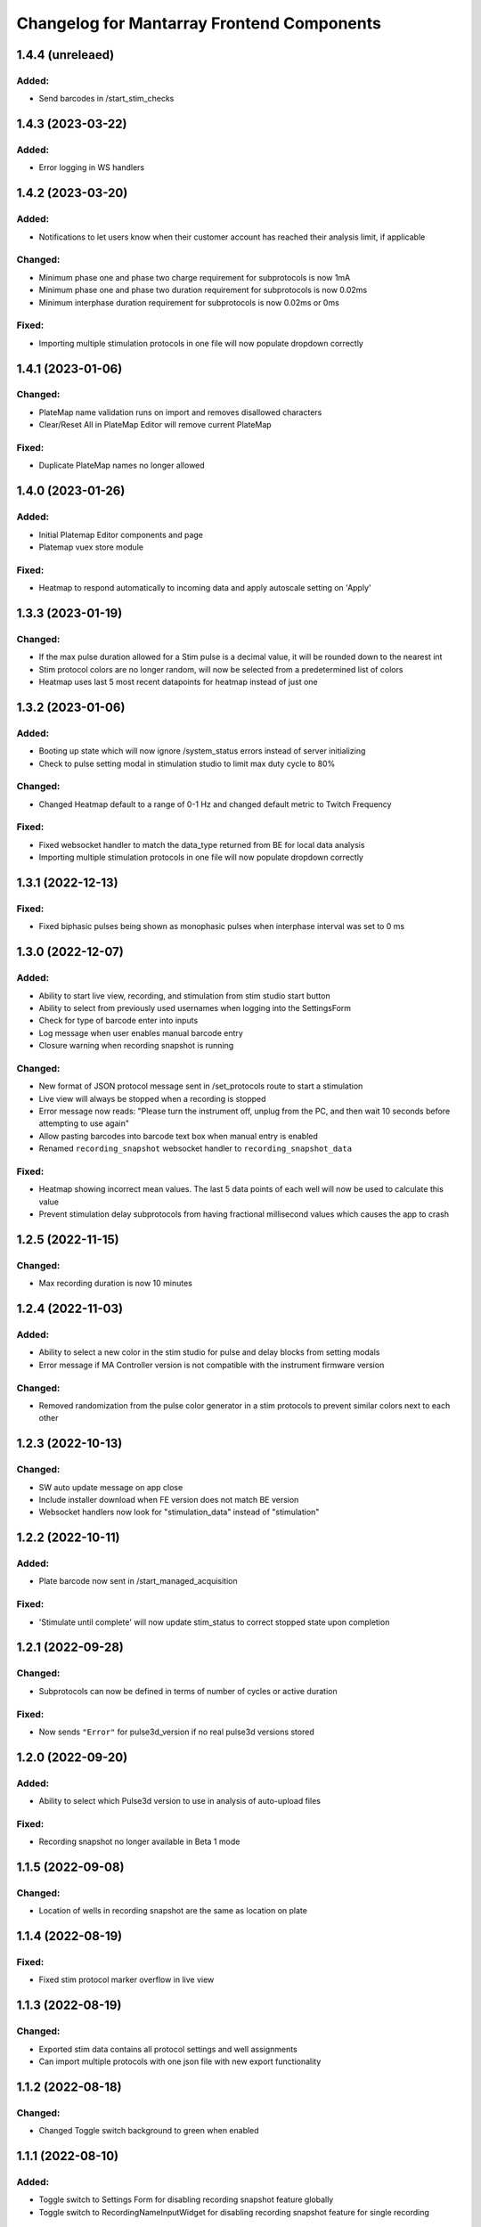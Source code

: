 Changelog for Mantarray Frontend Components
===========================================

1.4.4 (unreleaed)
------------------

Added:
^^^^^^
- Send barcodes in /start_stim_checks


1.4.3 (2023-03-22)
------------------

Added:
^^^^^^
- Error logging in WS handlers


1.4.2 (2023-03-20)
------------------

Added:
^^^^^^
- Notifications to let users know when their customer account has reached their analysis limit, if applicable

Changed:
^^^^^^^^
- Minimum phase one and phase two charge requirement for subprotocols is now 1mA
- Minimum phase one and phase two duration requirement for subprotocols is now 0.02ms
- Minimum interphase duration requirement for subprotocols is now 0.02ms or 0ms

Fixed:
^^^^^^
- Importing multiple stimulation protocols in one file will now populate dropdown correctly


1.4.1 (2023-01-06)
------------------

Changed:
^^^^^^^^
- PlateMap name validation runs on import and removes disallowed characters
- Clear/Reset All in PlateMap Editor will remove current PlateMap

Fixed:
^^^^^^
- Duplicate PlateMap names no longer allowed


1.4.0 (2023-01-26)
------------------

Added:
^^^^^^
- Initial Platemap Editor components and page
- Platemap vuex store module

Fixed:
^^^^^^
- Heatmap to respond automatically to incoming data and apply autoscale setting on 'Apply'


1.3.3 (2023-01-19)
------------------

Changed:
^^^^^^^^
- If the max pulse duration allowed for a Stim pulse is a decimal value, it will be rounded down to the nearest int
- Stim protocol colors are no longer random, will now be selected from a predetermined list of colors
- Heatmap uses last 5 most recent datapoints for heatmap instead of just one


1.3.2 (2023-01-06)
------------------

Added:
^^^^^^
- Booting up state which will now ignore /system_status errors instead of server initializing
- Check to pulse setting modal in stimulation studio to limit max duty cycle to 80%

Changed:
^^^^^^^^
- Changed Heatmap default to a range of 0-1 Hz and changed default metric to Twitch Frequency

Fixed:
^^^^^^
- Fixed websocket handler to match the data_type returned from BE for local data analysis
- Importing multiple stimulation protocols in one file will now populate dropdown correctly


1.3.1 (2022-12-13)
------------------

Fixed:
^^^^^^
- Fixed biphasic pulses being shown as monophasic pulses when interphase interval was set to 0 ms


1.3.0 (2022-12-07)
------------------

Added:
^^^^^^
- Ability to start live view, recording, and stimulation from stim studio start button
- Ability to select from previously used usernames when logging into the SettingsForm
- Check for type of barcode enter into inputs
- Log message when user enables manual barcode entry
- Closure warning when recording snapshot is running

Changed:
^^^^^^^^
- New format of JSON protocol message sent in /set_protocols route to start a stimulation
- Live view will always be stopped when a recording is stopped
- Error message now reads: "Please turn the instrument off, unplug from the PC, and then wait 10 seconds before attempting to use again"
- Allow pasting barcodes into barcode text box when manual entry is enabled
- Renamed ``recording_snapshot`` websocket handler to ``recording_snapshot_data``

Fixed:
^^^^^^
- Heatmap showing incorrect mean values. The last 5 data points of each well will now be used to calculate this value
- Prevent stimulation delay subprotocols from having fractional millisecond values which causes the app to crash


1.2.5 (2022-11-15)
------------------

Changed:
^^^^^^^^
- Max recording duration is now 10 minutes


1.2.4 (2022-11-03)
------------------

Added:
^^^^^^
- Ability to select a new color in the stim studio for pulse and delay blocks from setting modals
- Error message if MA Controller version is not compatible with the instrument firmware version

Changed:
^^^^^^^^
- Removed randomization from the pulse color generator in a stim protocols to prevent similar colors next to each other


1.2.3 (2022-10-13)
------------------

Changed:
^^^^^^^^
- SW auto update message on app close
- Include installer download when FE version does not match BE version
- Websocket handlers now look for "stimulation_data" instead of "stimulation"


1.2.2 (2022-10-11)
------------------

Added:
^^^^^^
- Plate barcode now sent in /start_managed_acquisition

Fixed:
^^^^^^
- 'Stimulate until complete' will now update stim_status to correct stopped state upon completion


1.2.1 (2022-09-28)
------------------

Changed:
^^^^^^^^
- Subprotocols can now be defined in terms of number of cycles or active duration

Fixed:
^^^^^^
- Now sends ``"Error"`` for pulse3d_version if no real pulse3d versions stored


1.2.0 (2022-09-20)
------------------

Added:
^^^^^^
- Ability to select which Pulse3d version to use in analysis of auto-upload files

Fixed:
^^^^^^
- Recording snapshot no longer available in Beta 1 mode


1.1.5 (2022-09-08)
------------------

Changed:
^^^^^^^^
- Location of wells in recording snapshot are the same as location on plate


1.1.4 (2022-08-19)
------------------

Fixed:
^^^^^^
- Fixed stim protocol marker overflow in live view


1.1.3 (2022-08-19)
------------------

Changed:
^^^^^^^^
- Exported stim data contains all protocol settings and well assignments
- Can import multiple protocols with one json file with new export functionality


1.1.2 (2022-08-18)
------------------

Changed:
^^^^^^^^
- Changed Toggle switch background to green when enabled

1.1.1 (2022-08-10)
------------------

Added:
^^^^^^
- Toggle switch to Settings Form for disabling recording snapshot feature globally
- Toggle switch to RecordingNameInputWidget for disabling recording snapshot feature for single recording

Changed:
^^^^^^^^
- Fixed mean calculation on heatmap well
- Added mean calculation to heatmap well color
- Switched append_metric_data to replace old well data instead of actully appending it to the old data
- Minutes and hours options for time units in stim studio
- ``append_metric_data`` now replaces old well data instead of appending it to the old data

Fixed:
^^^^^^
- No prevention against subprotocol durations that are too long
- Mean calculation on heatmap well and well color
- Bug preventing stim subprotocol blocks to update correctly when switching between stim protocols


1.1.0 (2022-08-01)
------------------

Added:
^^^^^^
- Tooltip message on configuration check icon that notifies user that check cannot be run while live view or a recording is active
- Ability to copy pulses in stim studio by double clicking waveform tile and then selecting 'Duplicate'.
- RecordingSnapshotWidget that appear after a recording is stopped with the first five seconds of analysis graphed for each well
- ``recording_snapshot`` websocket handler
- Tooltip to barcode input and icon that notifies user it's disabled when live view is active
- Colored background to stim studio waveform graph that corresponds to the waveform tile when hovered over
- Prevention of edits to stimulation settings while either recording or actively stimulating
- Warning to unplug stim lid before proceeding with a firmware update

Changed:
^^^^^^^^
- Frequency in pulse settings modal can now be positive non-integers instead of only positive integers
- Renamed StimulationStudioRepeatDelayModal to StimulationStudioDelayModal

Fixed:
^^^^^^
- Issue with waveform tile overflow in stimulation studio with long protocols

Removed:
^^^^^^^^
- Prevention from starting or stopping stimulation while recording
- Repeat feature in stimulation studio in favor of duplicate pulse feature


1.0.2 (2022-07-12)
------------------

Fixed:
^^^^^^

- Issue with final protocol markers not being displayed correctly when stopping stim
- Issue with scanned Beta 2 barcodes coming from the BE being considered invalid


1.0.1 (2022-07-11)
------------------

Added:
^^^^^^
- Support for new barcode scheme

Changed:
^^^^^^^^
- Updated recording time limit to 2 minutes from 5 minutes


Removed:
^^^^^^^^
- Five minute and one minute live view active warnings


1.0.0 (2022-06-30)
------------------

Added:
^^^^^^
- WS handler for h5 corruption error
- Popup error modal when h5_warning state changes

Changed:
^^^^^^^^
- Error enums will now be shown on ErrorCatchWidget modal instead of in the StatusBar component
- Minor style changes to status modals

Fixed:
^^^^^^
- Bug that failed to close firmware modals on system error
- Bug that prevented default recording name from being used


0.7.5 (2022-06-16)
------------------

Added:
^^^^^^
- Added ability to stop active processes when user selects 'Data Analysis' tab. Modal will appear asking to stop or continue.
- Data Analysis tab will not be enabled until no processes are running and system is initialized.
- Added WS handler for incoming error messages
- Added error enums to store sent through websocket
- Routes:

  - POST route to update a recording name

Changed:
^^^^^^^^
- Wells with open-circuit will have white fille color when selected instead of red.
- RecordingNameInputWidget will pop up after stop recording is selected.

  - Selecting 'Confirm' will now send request to check if name already exists. If so, warning modal will appear and ask user if they want to replace existing or choose again.


0.7.4 (2022-06-15)
------------------

Changed:
^^^^^^^^
- Stim QC message handling


0.7.3 (2022-05-19)
------------------

Added:
^^^^^^
- Handling to treat "error" stim status the same as "short"


0.7.2 (2022-05-11)
------------------

Added:
^^^^^^
- DataAnalysisCompleteWidget component pops up after completed data analyses with/without failed recordings if any occurred

Changed:
^^^^^^^^
- DataAnalysisWidget will show list recording with creation timestamps
- Removed CheckBoxWidget from DataAnalysisWidget component
- DataAnalysisControl component handles own window closure when analysis is active


0.7.1 (2022-05-09)
------------------

Added:
^^^^^^
- RecordingNameInputWidget modal pop up after start recording button pressed


0.7.0 (2022-05-05)
------------------

Added:
^^^^^^
- Components:

  - DataAnalysisControl component
  - DataAnalysisWidget component

- Routes:

  - GET route to get recording directories
  - POST route to start the analyses

- Websocket handler to receive data analysis statuses
- Data analysis state enums to handle global analysis state

Changed:
^^^^^^^^
- SettingsForm component


0.6.5 (2022-04-12)
------------------

- Added stimulation configuration check feature:

  - Changed the name of the AdditionalControls component to StimulationControls
  - Added websocket handler for stimulator_circuit_statuses
  - Added /start_stim_checks route to kick off configuration check
  - Added tooltips to relay new requirement to the start stim button, the stim plate widget, and the configuration check icon
  - Added three modals in repsonse to the completetion of a configuration check:

    - One displaying summary of open circuit wells on stim plate widget that will now be disabled
    - One letting user know a short circuit has been found and that a stim lid replacement is required before enabling stimulation
    - One letting user know that no errors were found and that they may now proceed with starting a stimulation

  - Added modal to appear when user starts a stimulation with open circuits in some wells warning them of the risk
  - Added an open circuit icon and tooltip to be displayed over the wells with open circuits in the stimulation studio to let user know they aren't in operation
  - Added a 24-hour active stimulation timer to display a warning to the user that it is recommended to run another configuration check
  - Added a spinner over the configuration check icon to be displayed when a check in running to let user know it is "in-progress"
  - Added checks preventing a calibration, live-view, or configuration check from being started while a configuration check is in-progress
  - Added check preventing user from starting a stimulation before a configuration check has been run or a short circuit error was found
  - Added configuration check to list of processes that prevent the desktop app from automatically  closing when a user exits. It will display a closure warning.

- Added stimulation status component
- Added Stim Lid Barcode requirement:

  - Changed the name of the PlateBarcode component to BarcodeViewer
  - Updated barcode websocket handler to handle stim_barcode and plate_barcode
  - Prevent user from starting a configuration check without a valid stim lid barcode
  - Removed the BarcodeEditDialogue component

- Updated response to a new plate barcode and/or new stim barcode values to require a new configuration check to be run
- Updated the StatusWarningWidget to dynamically render modal height

0.6.4 (2022-03-16)
------------------

- Fixed issue with stim subprotocols not displaying correctly in live view when:

  - Stopping stimulation
  - Switching between well quadrants


0.6.3 (2022-03-01)
------------------

- Changed accepted barcode headers to ML and MS
- Fixed stim start/stop button tooltip when calibrating

0.6.2 (2022-02-17)
------------------

- Added time unit dropdown to x-axis in Stimulation Studio to toggle ms/s
- Added StimulationControls tooltip on start/stop button when a recording is active
- Changed 30-second recording limit to 5 minutes with modal informing user that the recording has been stopped
- Changed 'Delete Protocol' modal to match all other warning modals
- Changed barcode comms from backend to use websockets
- Changed Heatmap's apply/reset button functionality
- Changed Additional Controls to be disabled until instrument is calibrated.
- Fixed player controls so that playback state can only transition to LIVE_VIEW_ACTIVE from BUFFERING
- Fixed live view button so it is disabled as soon as a user decides to switch to manual entry,
  even if a valid barcode has been scanned
- Fixed live view button tooltip displayed when calibrated but no valid barcode has been entered/scanned
- Fixed Heatmap's autoscale feature
- Fixed stim/live-view bug that wasn't displaying subprotocols longer than 10-second

0.6.1 (2022-02-03)
------------------

- Added expected firmware update duration to spinner widget
- Added firmware update timeout message
- Added minor styling updates
- Added additional controls hover modals
- Changed subprotocol edit from Shift+Click to Double Click


0.6.0 (2022-02-02)
------------------

- Added Firmware Autoupdating features
- Added prevention of starting stimulation while calibrating
- Added prevention of starting calibration while stimulating
- Added prevention of additional controls before initial calibration completes
- Added temperature controls icon to additional controls widget
- Added 30 second timer on recordings to automatically stop
- Fixed some live view performance issues
- Fixed various tooltips
- Fixed issue where many modals that emit messages could be closed by clicking on backdrop
- Changed some modal styling


0.5.9 (2022-01-06)
------------------

- Fixed bug with the changing of subprotocol markers in live view when subprotocol length is less than 1000ms
- Removed arguments from log when axios response includes an error to remove sensitive information in renderer logs

0.5.8 (2021-12-28)
------------------

- Live view timer fix that correctly resets and clears time intervals
- Add password field to settings form
- Remove sensitive information from /update_settings route
- Removed special character restrictions from password and user account id

0.5.7 (2021-12-28)
------------------

- Url encode parameters for update_settings

0.5.6 (2021-12-27)
------------------

- Added ability to send credentials through an ipcMain/ipcRenderer route to set in Electron store
- Auto-populate settings modal with existing customer credentials if present in Electron store
- Auto-upload defaults to false


0.5.5 (2021-12-20)
------------------

- Added Live View warnings
- Fixed issue with waveforms not being deleted after stopping live view
- Fixed with waveforms being appended to after stopping live view


0.5.4 (2021-12-17)
------------------

- No change, fix for github workflow

0.5.3 (2021-12-17)
------------------

- Added closure confirmation modal on window close if a stimulation is active or device is calibrating
- Added stimulation subprotocol markers along the X-axis of graphs in Live View when stimulation is active
- Added calibration modal to ensure device is empty in beta 2 mode
- Added ability to retain state when user switches routes in desktop app
- Updated customer credentials to include a User Account ID that gets validated in the BE
- Disabled auto-delete feature of local files in customer settings


0.5.2 (2021-11-17)
------------------

- Added websocket handler for file upload statuses
- Added failed and successful upload modals
- Added closure confirmation modal on window close if files are still uploading
- Updated UploadFileWidget to increase when a recording stops and when a upload status is received


0.5.1 (2021-11-08)
------------------

- Updated Y-axis zoom and heatmap range entries to allow decimal values
- Updated shutdown error message


0.5.0 (2021-11-04)
------------------

- Added websocket handler for stimulation data
- Added stim subprotocol markers to waveform players
- Added biphasic and monophasic pulse diagrams
- Updated Stim Studio to make current controlled stimulation the default
- Updated Stim play/stop button to be disabled when no protocols are assigned or if a recording is being made
- Updated all timing to be in µs
- Fixed Customer Account ID/Password validations
- Fixed stim pulses being modified when creating outgoing message
- Fixed issue with some stim pulses overlapping in protocol viewer
- Fixed issue with heatmap not updating while recording


0.4.7 (2021-10-13)
------------------

- Updated create_protocol_message for new ``/set_protocols`` format
- Added ability to enter customer credentials


0.4.6 (2021-08-27)
------------------

- Added initial Gen 1 stimulation studio
- Added warning confirmation on window close if processes (live view and recording) are still running
- Added stimulation additional controls component


0.4.5 (2021-08-23)
------------------

- Added autoscale feature to heatmap
- Fixed issue with +/- buttons of y-zoom widget not updating zoom window correctly


0.4.4 (2021-08-02)
------------------

- Added support for entering barcodes with "ML" header
- Fixed misc styling issues


0.4.3 (2021-07-28)
------------------

- Fixed heatmap styling and page reload behavior


0.4.2 (2021-07-26)
------------------

- Fixed issue with min y-zoom value of 0 being marked invalid after updating max value


0.4.1 (2021-07-22)
------------------

- Fixed exporting of new features


0.4.0 (2021-07-22)
------------------

- Added initial Gen 1 heatmap
- Added websocket to receive waveform data asynchronously and in real time
- Added initial stimulation studio
- Added currently_displayed_time_index parameter to /system_status call to Flask
- Fixed Y-axis zoom logic for input validation
- Removed /get_available_data


0.3.0 (2021-07-08)
------------------

- Added Y-axis zoom for waveform display

0.2.0 (2021-04-01)
------------------

- Added ability to skip ahead if the live view is lagging while being rendered

0.1.13 (2021-03-29)
------------------

- Added more detailed logging on axios errors to Flask backend

0.1.12 (2021-01-27)
------------------

- Fixed issue where an immediately returned /system_status could change the state if a start/stop calibration/recording/liveview command was just sent

0.1.11 (2021-01-15)
------------------

- Fixed visual issues with button to manually edit barcode

0.1.10 (2021-01-14)
------------------

- Added back the capability of manual plate barcode entry and validation rules.
- Included additional E2E VRT testcases of plate barcode entry scanner and manual entry.

0.1.9 (2021-01-06)
------------------

- Added the File Upload Widget which provides the details of files upload to the cloud.
- Included additional E2E VRT testcases for SettingsForm and Add/Edit dialogs for Customer and User.
- Changed to publishing in Node 14

0.1.8 (2020-12-17)
------------------

- Made the Simulation Mode widget red instead of seafoam green to be more obvious

0.1.7 (2020-12-17)
------------------

- Made error handling more lenient so any type of axios error is suppressed if the system state is SERVER_STILL_INITIALIZING

0.1.6 (2020-12-16)
------------------

- Added log message in call_axios_get_from_vuex to help troubleshoot

0.1.5 (2020-12-16)
------------------

- System no longer goes into error mode if HTTP error occurs while Server is still Initializing

0.1.4 (2020-12-16)
------------------

- Moved bootstrap and bootstrap-vue from devDependencies to Dependencies.

0.1.3 (2020-12-14)
------------------

- Updated Error Handling capability via ErrorCatchWidget and gracefully shutdown for Electron App

0.1.2 (2020-12-02)
------------------

- Updated new plate barcode series 'ME'

0.1.1 (2020-10-06)
------------------

- Updated a variety of dependencies major versions, including core-js

0.1 (2020-10-05)
------------------

- Transitioned to Github / NPM


0.0.61 (2020-09-03)
------------------

- Bumped frontend_test_utils to solve pre-commit version conflict


0.0.59 (2020-09-03)
------------------

- Added current_displayed_timepoint parameter to /get_available_data call to Flask

